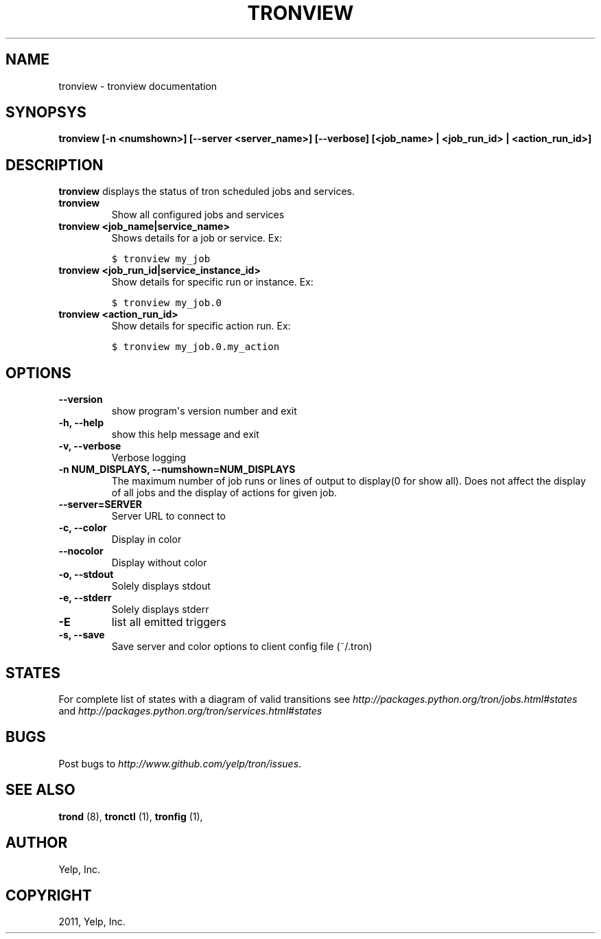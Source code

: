 .TH "TRONVIEW" "1" "April 24, 2013" "0.6" "Tron"
.SH NAME
tronview \- tronview documentation
.
.nr rst2man-indent-level 0
.
.de1 rstReportMargin
\\$1 \\n[an-margin]
level \\n[rst2man-indent-level]
level margin: \\n[rst2man-indent\\n[rst2man-indent-level]]
-
\\n[rst2man-indent0]
\\n[rst2man-indent1]
\\n[rst2man-indent2]
..
.de1 INDENT
.\" .rstReportMargin pre:
. RS \\$1
. nr rst2man-indent\\n[rst2man-indent-level] \\n[an-margin]
. nr rst2man-indent-level +1
.\" .rstReportMargin post:
..
.de UNINDENT
. RE
.\" indent \\n[an-margin]
.\" old: \\n[rst2man-indent\\n[rst2man-indent-level]]
.nr rst2man-indent-level -1
.\" new: \\n[rst2man-indent\\n[rst2man-indent-level]]
.in \\n[rst2man-indent\\n[rst2man-indent-level]]u
..
.\" Man page generated from reStructeredText.
.
.SH SYNOPSYS
.sp
\fBtronview [\-n <numshown>] [\-\-server <server_name>] [\-\-verbose] [<job_name> | <job_run_id> | <action_run_id>]\fP
.SH DESCRIPTION
.sp
\fBtronview\fP displays the status of tron scheduled jobs and services.
.INDENT 0.0
.TP
.B tronview
Show all configured jobs and services
.TP
.B tronview <job_name|service_name>
Shows details for a job or service. Ex:
.sp
.nf
.ft C
$ tronview my_job
.ft P
.fi
.TP
.B tronview <job_run_id|service_instance_id>
Show details for specific run or instance. Ex:
.sp
.nf
.ft C
$ tronview my_job.0
.ft P
.fi
.TP
.B tronview <action_run_id>
Show details for specific action run. Ex:
.sp
.nf
.ft C
$ tronview my_job.0.my_action
.ft P
.fi
.UNINDENT
.SH OPTIONS
.INDENT 0.0
.TP
.B \fB\-\-version\fP
show program\(aqs version number and exit
.TP
.B \fB\-h, \-\-help\fP
show this help message and exit
.TP
.B \fB\-v, \-\-verbose\fP
Verbose logging
.TP
.B \fB\-n NUM_DISPLAYS, \-\-numshown=NUM_DISPLAYS\fP
The maximum number of job runs or lines of output to display(0 for show
all).  Does not affect the display of all jobs and the display of actions
for given job.
.TP
.B \fB\-\-server=SERVER\fP
Server URL to connect to
.TP
.B \fB\-c, \-\-color\fP
Display in color
.TP
.B \fB\-\-nocolor\fP
Display without color
.TP
.B \fB\-o, \-\-stdout\fP
Solely displays stdout
.TP
.B \fB\-e, \-\-stderr\fP
Solely displays stderr
.TP
.B \fB\-E\fP
list all emitted triggers
.TP
.B \fB\-s, \-\-save\fP
Save server and color options to client config file (~/.tron)
.UNINDENT
.SH STATES
.sp
For complete list of states with a diagram of valid transitions see
\fI\%http://packages.python.org/tron/jobs.html#states\fP and
\fI\%http://packages.python.org/tron/services.html#states\fP
.SH BUGS
.sp
Post bugs to \fI\%http://www.github.com/yelp/tron/issues\fP.
.SH SEE ALSO
.sp
\fBtrond\fP (8), \fBtronctl\fP (1), \fBtronfig\fP (1),
.SH AUTHOR
Yelp, Inc.
.SH COPYRIGHT
2011, Yelp, Inc.
.\" Generated by docutils manpage writer.
.\"
.
